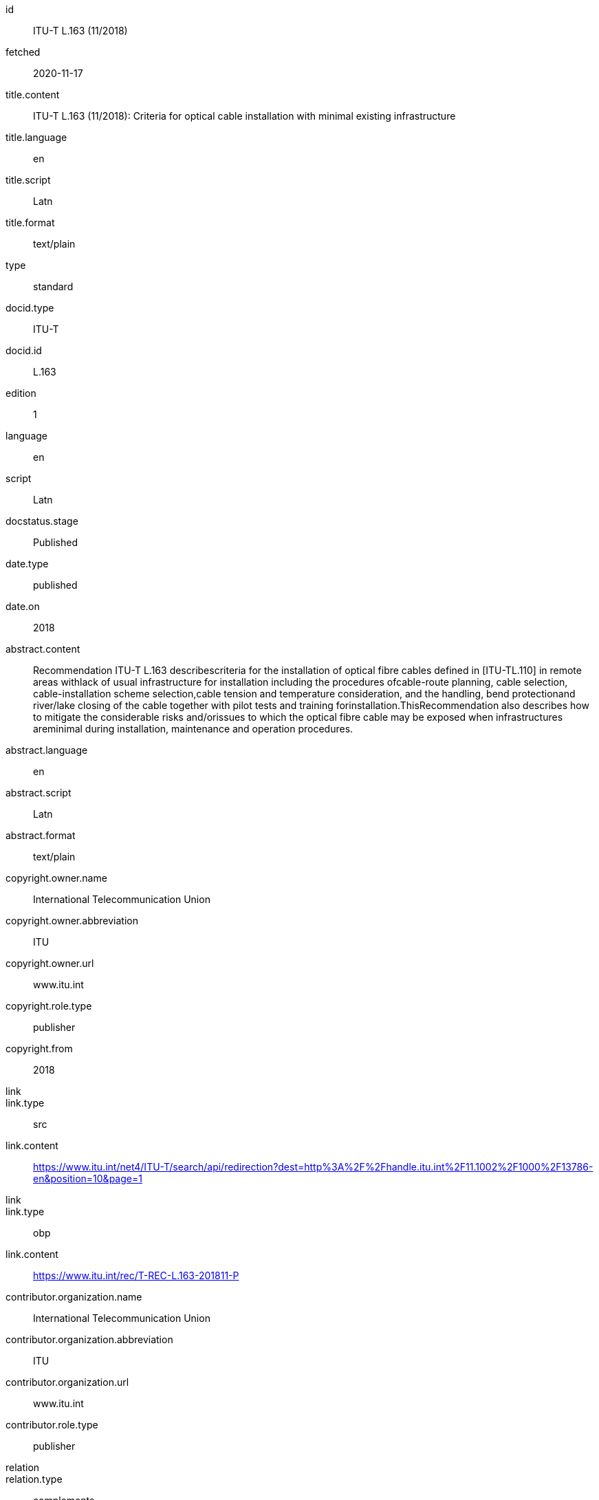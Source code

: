 [%bibitem]
== {blank}
id:: ITU-T L.163 (11/2018)
fetched:: 2020-11-17
title.content:: ITU-T L.163 (11/2018): Criteria for optical cable installation with minimal existing infrastructure
title.language:: en
title.script:: Latn
title.format:: text/plain
type:: standard
docid.type:: ITU-T
docid.id:: L.163
edition:: 1
language:: en
script:: Latn
docstatus.stage:: Published
date.type:: published
date.on:: 2018
abstract.content:: Recommendation ITU-T L.163 describescriteria for the installation of optical fibre cables defined in [ITU-TL.110] in remote areas withlack of usual infrastructure for installation including the procedures ofcable-route planning, cable selection, cable-installation scheme selection,cable tension and temperature consideration, and the handling, bend protectionand river/lake closing of the cable together with pilot tests and training forinstallation.ThisRecommendation also describes how to mitigate the considerable risks and/orissues to which the optical fibre cable may be exposed when infrastructures areminimal during installation, maintenance and operation procedures.
abstract.language:: en
abstract.script:: Latn
abstract.format:: text/plain
copyright.owner.name:: International Telecommunication Union
copyright.owner.abbreviation:: ITU
copyright.owner.url:: www.itu.int
copyright.role.type:: publisher
copyright.from:: 2018
link::
link.type:: src
link.content:: https://www.itu.int/net4/ITU-T/search/api/redirection?dest=http%3A%2F%2Fhandle.itu.int%2F11.1002%2F1000%2F13786-en&amp;position=10&amp;page=1
link::
link.type:: obp
link.content:: https://www.itu.int/rec/T-REC-L.163-201811-P
contributor.organization.name:: International Telecommunication Union
contributor.organization.abbreviation:: ITU
contributor.organization.url:: www.itu.int
contributor.role.type:: publisher
relation::
relation.type:: complements
relation.bibitem.type:: standard
relation.bibitem.formattedref:: L Suppl. 4 (04/2016)
relation::
relation.type:: complements
relation.bibitem.type:: standard
relation.bibitem.formattedref:: L Suppl. 5 (12/2014)
doctype:: recommendation
editorialgroup.bureau:: T
editorialgroup.group.name:: ITU-T Study Group 15
editorialgroup.group.type:: study-group
editorialgroup.group.acronym:: SG
editorialgroup.group.period.start:: 2011
editorialgroup.group.period.finish:: 2012
structuredidentifier.bureau:: T
structuredidentifier.docnumber:: T.10
structuredidentifier.annexid:: 11

